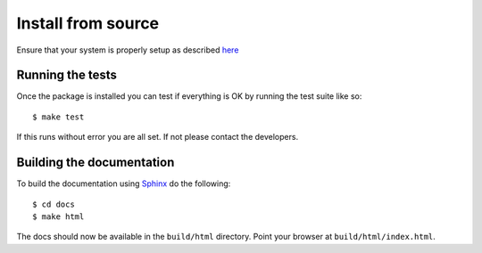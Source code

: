 *************************
Install from source
*************************

Ensure that your system is properly setup as described `here`_

.. _here: setting-up.html



Running the tests
-----------------

Once the package is installed you can test if everything is OK by
running the test suite like so::

  $ make test 

If this runs without error you are all set.  If not please contact the
developers.


Building the documentation
--------------------------

To build the documentation using `Sphinx`_ do the following::

    $ cd docs
    $ make html

The docs should now be available in the ``build/html`` directory.
Point your browser at ``build/html/index.html``.

.. _Sphinx: http://pypi.python.org/pypi/Sphinx/
